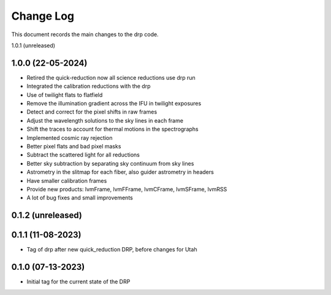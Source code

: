 .. _drp-changelog:

==========
Change Log
==========

This document records the main changes to the drp code.

1.0.1 (unreleased)


1.0.0 (22-05-2024)
------------------

* Retired the quick-reduction now all science reductions use drp run
* Integrated the calibration reductions with the drp
* Use of twilight flats to flatfield
* Remove the illumination gradient across the IFU in twilight exposures
* Detect and correct for the pixel shifts in raw frames
* Adjust the wavelength solutions to the sky lines in each frame
* Shift the traces to account for thermal motions in the spectrographs
* Implemented cosmic ray rejection
* Better pixel flats and bad pixel masks
* Subtract the scattered light for all reductions
* Better sky subtraction by separating sky continuum from sky lines
* Astrometry in the slitmap for each fiber, also guider astrometry in headers
* Have smaller calibration frames
* Provide new products: lvmFrame, lvmFFrame, lvmCFrame, lvmSFrame, lvmRSS
* A lot of bug fixes and small improvements

0.1.2 (unreleased)
------------------


0.1.1 (11-08-2023)
------------------
- Tag of drp after new quick_reduction DRP, before changes for Utah

0.1.0 (07-13-2023)
------------------
- Initial tag for the current state of the DRP
